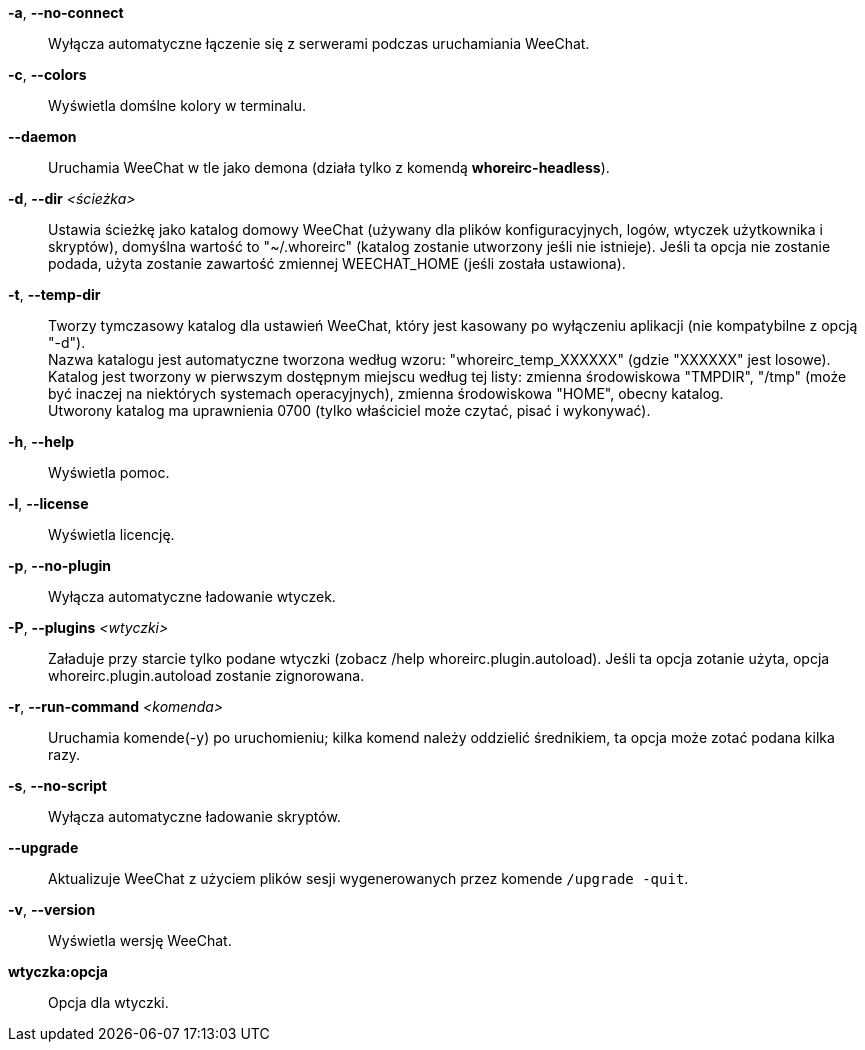 *-a*, *--no-connect*::
    Wyłącza automatyczne łączenie się z serwerami podczas uruchamiania WeeChat.

*-c*, *--colors*::
    Wyświetla domślne kolory w terminalu.

*--daemon*::
    Uruchamia WeeChat w tle jako demona (działa tylko z komendą *whoreirc-headless*).

*-d*, *--dir* _<ścieżka>_::
    Ustawia ścieżkę jako katalog domowy WeeChat (używany dla plików
    konfiguracyjnych, logów, wtyczek użytkownika i skryptów), domyślna wartość
    to "~/.whoreirc" (katalog zostanie utworzony jeśli nie istnieje).
    Jeśli ta opcja nie zostanie podada, użyta zostanie zawartość zmiennej
    WEECHAT_HOME (jeśli została ustawiona).

*-t*, *--temp-dir*::
    Tworzy tymczasowy katalog dla ustawień WeeChat, który jest kasowany po wyłączeniu
    aplikacji (nie kompatybilne z opcją "-d"). +
    Nazwa katalogu jest automatyczne tworzona według wzoru: "whoreirc_temp_XXXXXX" 
    (gdzie "XXXXXX" jest losowe). Katalog jest tworzony w pierwszym dostępnym miejscu
    według tej listy: zmienna środowiskowa "TMPDIR", "/tmp" (może być inaczej na 
    niektórych systemach operacyjnych), zmienna środowiskowa "HOME", obecny katalog. +
    Utworony katalog ma uprawnienia 0700 (tylko właściciel może czytać, pisać i 
    wykonywać).

*-h*, *--help*::
    Wyświetla pomoc.

*-l*, *--license*::
    Wyświetla licencję.

*-p*, *--no-plugin*::
    Wyłącza automatyczne ładowanie wtyczek.

*-P*, *--plugins* _<wtyczki>_::
    Załaduje przy starcie tylko podane wtyczki (zobacz /help whoreirc.plugin.autoload).
    Jeśli ta opcja zotanie użyta, opcja whoreirc.plugin.autoload zostanie zignorowana.

*-r*, *--run-command* _<komenda>_::
    Uruchamia komende(-y) po uruchomieniu; kilka komend należy oddzielić średnikiem,
    ta opcja może zotać podana kilka razy.

*-s*, *--no-script*::
    Wyłącza automatyczne ładowanie skryptów.

*--upgrade*::
    Aktualizuje WeeChat z użyciem plików sesji wygenerowanych przez komende
    `/upgrade -quit`.

*-v*, *--version*::
    Wyświetla wersję WeeChat.

*wtyczka:opcja*::
    Opcja dla wtyczki.
